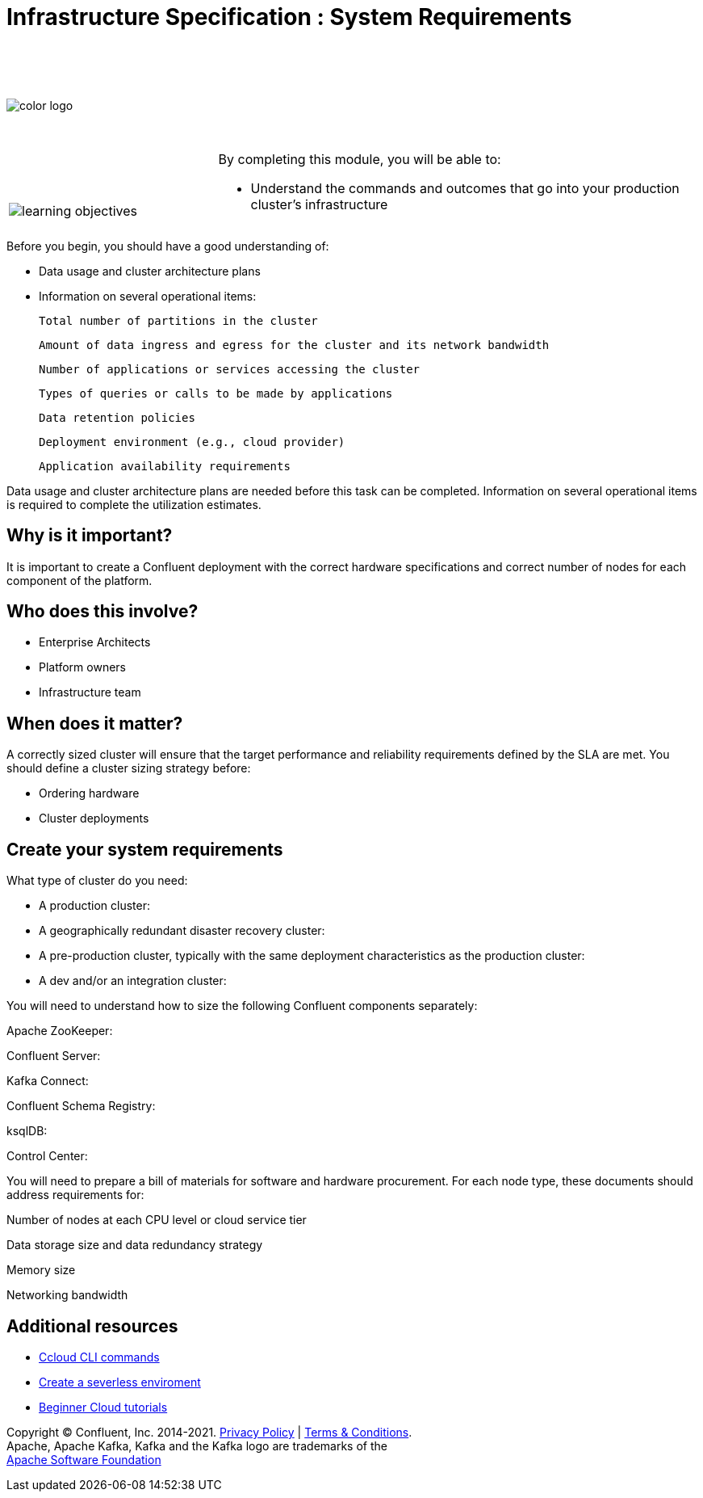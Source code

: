 :imagesdir: ../images/
:source-highlighter: rouge
:icons: font


= Infrastructure Specification : System Requirements


{sp} +
{sp} +
{sp} +


image::color_logo.png[align="center",pdfwidth=75%]


{sp}+



[cols="5a,1a,14a",grid="none",frame="none"]
|===
|

{sp}+
{sp}+

image::learning-objectives.svg[pdfwidth=90%]
|
|
By completing this module, you will be able to:

* Understand the commands and outcomes that go into your production cluster's infrastructure


|===


Before you begin, you should have a good understanding of:

* Data usage and cluster architecture plans

* Information on several operational items: 

  Total number of partitions in the cluster

  Amount of data ingress and egress for the cluster and its network bandwidth

  Number of applications or services accessing the cluster

  Types of queries or calls to be made by applications

  Data retention policies

  Deployment environment (e.g., cloud provider)

  Application availability requirements

Data usage and cluster architecture plans are needed before this task can be completed. Information on several operational items is required to complete the utilization estimates.

== Why is it important?

It is important to create a Confluent deployment with the correct hardware specifications and correct number of nodes for each component of the platform.

== Who does this involve?

* Enterprise Architects

* Platform owners

* Infrastructure team

== When does it matter?

A correctly sized cluster will ensure that the target performance and reliability requirements defined by the SLA are met. You should define a cluster sizing strategy before:

* Ordering hardware

* Cluster deployments

== Create your system requirements 

What type of cluster do you need:

* A production cluster: 

* A geographically redundant disaster recovery cluster: 

* A pre-production cluster, typically with the same deployment characteristics as the production cluster: 

* A dev and/or an integration cluster: 

You will need to understand how to size the following Confluent components separately:

Apache ZooKeeper: 

Confluent Server: 

Kafka Connect: 

Confluent Schema Registry: 

ksqlDB: 

Control Center: 

You will need to prepare a bill of materials for software and hardware procurement. For each node type, these documents should address requirements for:

Number of nodes at each CPU level or cloud service tier

Data storage size and data redundancy strategy

Memory size

Networking bandwidth


== Additional resources

* https://docs.confluent.io/ccloud-cli/current/index.html[Ccloud CLI commands^]
* https://www.confluent.io/blog/testing-kafka-applications/[Create a severless enviroment^]
* https://docs.confluent.io/platform/current/tutorials/examples/ccloud/docs/beginner-cloud.html[Beginner Cloud tutorials^]

[.text-center]
Copyright © Confluent, Inc. 2014-2021. https://www.confluent.io/confluent-privacy-statement/[Privacy Policy] | https://www.confluent.io/terms-of-use/[Terms & Conditions]. +
Apache, Apache Kafka, Kafka and the Kafka logo are trademarks of the +
http://www.apache.org/[Apache Software Foundation]

